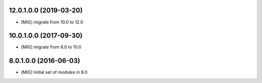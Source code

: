 12.0.1.0.0 (2019-03-20)
~~~~~~~~~~~~~~~~~~~~~~~

- [MIG] migrate from 10.0 to 12.0

10.0.1.0.0 (2017-09-30)
~~~~~~~~~~~~~~~~~~~~~~~

- [MIG] migrate from 8.0 to 10.0

8.0.1.0.0 (2016-06-03)
~~~~~~~~~~~~~~~~~~~~~~~

- [MIG] Initial set of modules in 8.0
